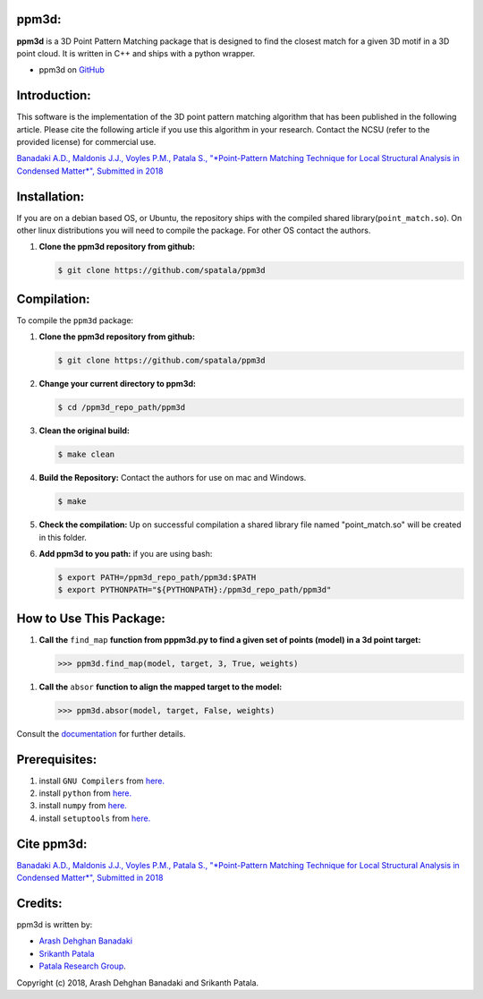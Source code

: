 ppm3d:
=============
**ppm3d** is a 3D Point Pattern Matching package that is designed to find the closest match for a given 3D motif in a 3D point cloud. It is written in C++ and ships with a python wrapper.
                
.. image:: https://github.com/adehgha/Animations/blob/master/ppm3d_animation.gif
        
* ppm3d on `GitHub <https://github.com/spatala/ppm3d>`__


Introduction:
=============
This software is the implementation of the 3D point pattern matching algorithm that has been published in the following article. Please cite the following article if you use this algorithm in your research. Contact the NCSU (refer to the provided license) for commercial use.

`Banadaki A.D., Maldonis J.J., Voyles P.M., Patala S., "*Point-Pattern Matching Technique for Local Structural Analysis in Condensed Matter*", Submitted in 2018 <https://arxiv.org/abs/>`__

Installation:
==========
If you are on a debian based OS, or Ubuntu, the repository ships with the compiled shared library(``point_match.so``). On other linux distributions you will need to compile the package. For other OS contact the authors.

1.  **Clone the ppm3d repository from github:**      
    
    .. code-block:: console
                
        $ git clone https://github.com/spatala/ppm3d


Compilation:
==========
To compile the ``ppm3d`` package:

1.  **Clone the ppm3d repository from github:**      
    
    .. code-block:: console
                
        $ git clone https://github.com/spatala/ppm3d

2.  **Change your current directory to ppm3d:**      
    
    .. code-block:: console
                
        $ cd /ppm3d_repo_path/ppm3d
        
3.  **Clean the original build:**      
    
    .. code-block:: console
                
        $ make clean

4.  **Build the Repository:** Contact the authors for use on mac and Windows.      
    
    .. code-block:: console
                
        $ make

5.  **Check the compilation:** Up on successful compilation a shared library file named "point_match.so" will be created in this folder.
    
6.  **Add ppm3d to you path:** if you are using bash:      
    
    .. code-block:: console
                
        $ export PATH=/ppm3d_repo_path/ppm3d:$PATH
        $ export PYTHONPATH="${PYTHONPATH}:/ppm3d_repo_path/ppm3d"
     
        
How to Use This Package:
========================
.. 1.  **To install the stable version of GBpy:**              	

..     .. code-block:: console     
           
..         $ python setup.py install
                   
.. 1.  **Import the package:** 
                
..     .. code-block:: pycon
                
..         >>> import ppm3d
                          
1.  **Call the** ``find_map`` **function from pppm3d.py to find a given set of points (model) in a 3d point target:**
                
    .. code-block:: pycon
                
        >>> ppm3d.find_map(model, target, 3, True, weights)


1.  **Call the** ``absor`` **function to align the mapped target to the model:**
                
    .. code-block:: pycon
                
        >>> ppm3d.absor(model, target, False, weights)        
                
                               
Consult the `documentation <https://cdn.rawgit.com/adehgha/>`__ for further details.
        
        
Prerequisites:
==============

1. install ``GNU Compilers`` from `here. <https://gcc.gnu.org/>`__

2. install ``python`` from `here. <http://www.python.org/>`__

3. install ``numpy`` from `here. <http://www.numpy.org/>`__
                
4. install ``setuptools`` from `here. <https://pypi.python.org/pypi/setuptools>`__
   

Cite ppm3d:
========================

`Banadaki A.D., Maldonis J.J., Voyles P.M., Patala S., "*Point-Pattern Matching Technique for Local Structural Analysis in Condensed Matter*", Submitted in 2018 <https://arxiv.org/abs/>`__

                
Credits:
========
ppm3d is written by:

* `Arash Dehghan Banadaki <adehgha@ncsu.edu>`__                
* `Srikanth Patala <spatala@ncsu.edu>`__
* `Patala Research Group <http://research.mse.ncsu.edu/patala/>`__.
        
Copyright (c) 2018,  Arash Dehghan Banadaki and Srikanth Patala.
